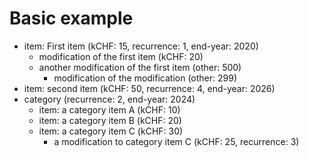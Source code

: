 * Basic example

  #+NAME: lsttest
  - item: First item (kCHF: 15, recurrence: 1, end-year: 2020)
    - modification of the first item (kCHF: 20)
    - another modification of the first item (other: 500)
      - modification of the modification (other: 299)
  - item: second item (kCHF: 50, recurrence: 4, end-year: 2026)
  - category (recurrence: 2, end-year: 2024)
    - item: a category item A (kCHF: 10)
    - item: a category item B (kCHF: 20)
    - item: a category item C (kCHF: 30)
      - a modification to category item C (kCHF: 25, recurrence: 3)
  
